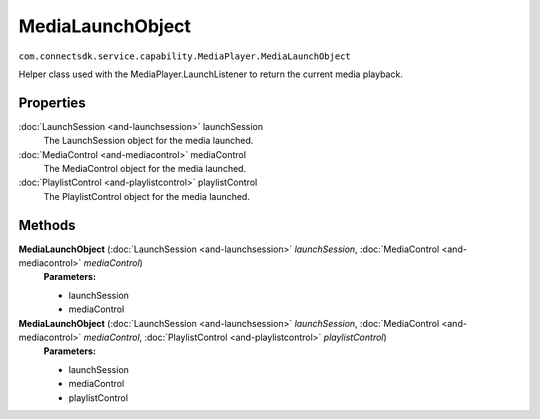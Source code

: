 MediaLaunchObject
=================================================================================
``com.connectsdk.service.capability.MediaPlayer.MediaLaunchObject``

Helper class used with the MediaPlayer.LaunchListener to return the current media playback.

Properties
----------

:doc:`LaunchSession <and-launchsession>` launchSession
     The LaunchSession object for the media launched.

:doc:`MediaControl <and-mediacontrol>` mediaControl
     The MediaControl object for the media launched.

:doc:`PlaylistControl <and-playlistcontrol>` playlistControl
     The PlaylistControl object for the media launched.

Methods
-------

**MediaLaunchObject** (:doc:`LaunchSession <and-launchsession>` *launchSession*, :doc:`MediaControl <and-mediacontrol>` *mediaControl*)
     **Parameters:**

     * launchSession
     * mediaControl

**MediaLaunchObject** (:doc:`LaunchSession <and-launchsession>` *launchSession*, :doc:`MediaControl <and-mediacontrol>` *mediaControl*, :doc:`PlaylistControl <and-playlistcontrol>` *playlistControl*)
     **Parameters:**

     * launchSession
     * mediaControl
     * playlistControl
